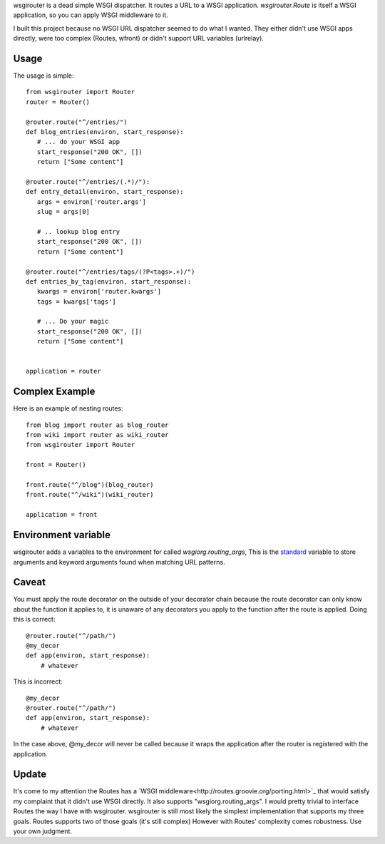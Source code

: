 wsgirouter is a dead simple WSGI dispatcher.  It routes a URL to a
WSGI application. `wsgirouter.Route` is itself a WSGI application, so
you can apply WSGI middleware to it.

I built this project because no WSGI URL dispatcher seemed to do what
I wanted.  They either didn't use WSGI apps directly, were too
complex (Routes, wfront) or didn't support URL variables (urlrelay).

Usage
======
The usage is simple::

  from wsgirouter import Router
  router = Router()

  @router.route("^/entries/")
  def blog_entries(environ, start_response):
     # ... do your WSGI app
     start_response("200 OK", [])
     return ["Some content"]

  @router.route("^/entries/(.*)/"):
  def entry_detail(environ, start_response):
     args = environ['router.args']
     slug = args[0]

     # .. lookup blog entry
     start_response("200 OK", [])
     return ["Some content"]

  @router.route("^/entries/tags/(?P<tags>.+)/")
  def entries_by_tag(environ, start_response):
     kwargs = environ['router.kwargs']
     tags = kwargs['tags']

     # ... Do your magic
     start_response("200 OK", [])
     return ["Some content"]
     

  application = router


Complex Example
================
Here is an example of nesting routes::

  from blog import router as blog_router
  from wiki import router as wiki_router
  from wsgirouter import Router

  front = Router()

  front.route("^/blog")(blog_router)
  front.route("^/wiki")(wiki_router)

  application = front


Environment variable
======================
wsgirouter adds a variables to the environment for called `wsgiorg.routing_args`,
This is the standard_ variable to store arguments and keyword arguments found when
matching URL patterns.

.. _standard: http://wsgi.org/wsgi/Specifications/routing_args

Caveat
=======
You must apply the route decorator on the outside of your decorator chain because the route decorator can only know about the function it applies to, it 
is unaware of any decorators you apply to the function after the route is
applied.  Doing this is correct::

  @router.route("^/path/")
  @my_decor
  def app(environ, start_response):
      # whatever

This is incorrect::

  @my_decor
  @router.route("^/path/")
  def app(environ, start_response):
      # whatever

In the case above, @my_decor will never be called because it wraps the
application after the router is registered with the application.


Update
=======
It's come to my attention the Routes has a `WSGI middleware<http://routes.groovie.org/porting.html>`_ that would satisfy my complaint that it didn't use WSGI directly. It also supports "wsgiorg.routing_args".  I would pretty trivial to interface Routes the way I have with wsgirouter.  wsgirouter is still most likely the simplest implementation that
supports my three goals.  Routes supports two of those goals (it's still complex)  However with Routes' complexity comes robustness.  Use your own judgment.